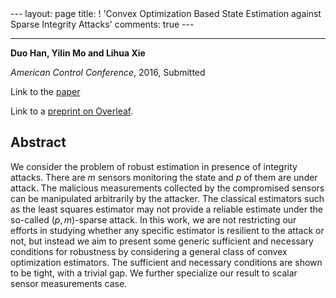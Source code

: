 #+OPTIONS:   H:4 num:nil toc:nil author:nil timestamp:nil tex:t 
#+BEGIN_HTML
---
layout: page
title: ! 'Convex Optimization Based State Estimation against Sparse Integrity Attacks'
comments: true
---
#+END_HTML
--------------------------------
*Duo Han, Yilin Mo and Lihua Xie*

/American Control Conference/, 2016, Submitted

Link to the [[../../../public/papers/acc16-1.pdf][paper]]

Link to a [[https://www.overleaf.com/read/tycrtffqccpt][preprint on Overleaf]]. 

** Abstract
We consider the problem of robust estimation in presence of integrity attacks. There are $m$ sensors monitoring the state and $p$ of them are under attack. The malicious measurements collected by the compromised sensors can be manipulated arbitrarily by the attacker. The classical estimators such as the least squares estimator may not provide a reliable estimate under the so-called $(p,m)$-sparse attack. In this work, we are not restricting our efforts in studying whether any specific estimator is resilient to the attack or not, but instead we aim to present some generic sufficient and necessary conditions for robustness by considering a general class of convex optimization estimators. The sufficient and necessary conditions are shown to be tight, with a trivial gap. We further specialize our result to scalar sensor measurements case.
